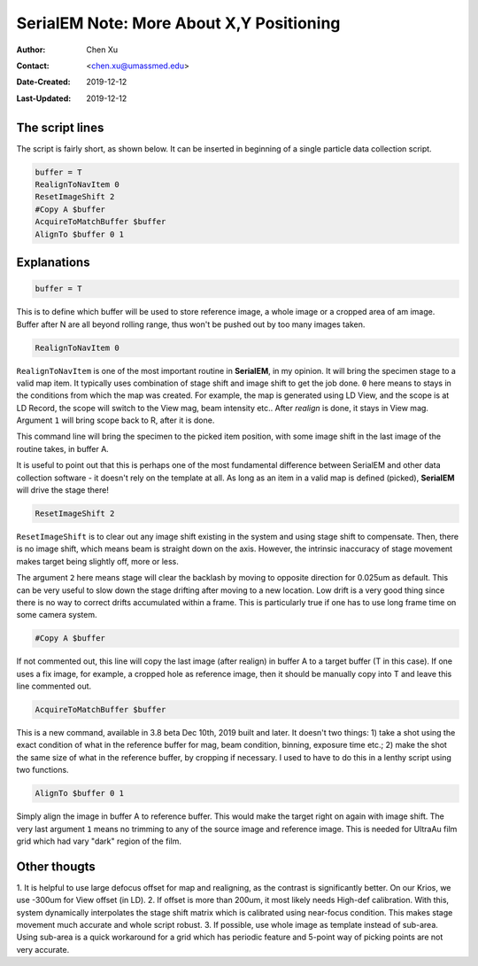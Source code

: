 
.. _SerialEM_note_more_about_XY_positioning:

SerialEM Note: More About X,Y Positioning
=========================================

:Author: Chen Xu
:Contact: <chen.xu@umassmed.edu>
:Date-Created: 2019-12-12 
:Last-Updated: 2019-12-12

.. glossary::

   Abstract
      Robust positioning to the target position is critical for high level operation of CryoEM data collection. In this note, 
      I like to share my own version of the latest script to perform X,Y positioning task. And I try to explain everyone line 
      of the code and ideas behind them as well. 
      
      I have spent a lot of time thinking and testing about this. If you have better and different ideas, I love to hear. 
      
      
.. _script:

The script lines 
----------------

The script is fairly short, as shown below. It can be inserted in beginning of a single particle data collection script. 

.. code-block:: ruby

    buffer = T
    RealignToNavItem 0
    ResetImageShift 2
    #Copy A $buffer
    AcquireToMatchBuffer $buffer
    AlignTo $buffer 0 1

.. _explain:

Explanations 
------------

.. code-block:: ruby

    buffer = T
    
This is to define which buffer will be used to store reference image, a whole image or a cropped area of am image. 
Buffer after N are all beyond rolling range, thus won't be pushed out by too many images taken. 

.. code-block:: ruby

    RealignToNavItem 0

``RealignToNavItem`` is one of the most important routine in **SerialEM**, in my opinion. It will bring the specimen stage to 
a valid map item. It typically uses combination of stage shift and image shift to get the job done. ``0`` here means to stays 
in the conditions from which the map was created. For example, the map is generated using LD View, and the scope is at LD Record,
the scope will switch to the View mag, beam intensity etc.. After *realign* is done, it stays in View mag. Argument ``1`` will 
bring scope back to R, after it is done. 

This command line will bring the specimen to the picked item position, with some image shift in the last image of the routine takes, in 
buffer A. 

It is useful to point out that this is perhaps one of the most fundamental difference between SerialEM and other data collection
software - it doesn't rely on the template at all. As long as an item in a valid map is defined (picked), **SerialEM** will drive 
the stage there!

.. code-block:: ruby

    ResetImageShift 2

``ResetImageShift`` is to clear out any image shift existing in the system and using stage shift to compensate. Then, there is 
no image shift, which means beam is straight down on the axis. However, the intrinsic inaccuracy of stage movement makes 
target being slightly off, more or less.  

The argument ``2`` here means stage will clear the backlash by moving to opposite direction for 0.025um as default. This can 
be very useful to slow down the stage drifting after moving to a new location. Low drift is a very good thing since there is no
way to correct drifts accumulated within a frame. This is particularly true if one has to use long frame time on some camera system. 

.. code-block:: ruby

  #Copy A $buffer
  
If not commented out, this line will copy the last image (after realign) in buffer A to a target buffer (T in this case). If 
one uses a fix image, for example, a cropped hole as reference image, then it should be manually copy into T and leave this 
line commented out. 

.. code-block:: ruby

    AcquireToMatchBuffer $buffer    

This is a new command, available in 3.8 beta Dec 10th, 2019 built and later. It doesn't two things: 1) take a shot using the 
exact condition of what in the reference buffer for mag, beam condition, binning, exposure time etc.; 2) make the shot the same 
size of what in the reference buffer, by cropping if necessary. I used to have to do this in a lenthy script using two 
functions. 

.. code-block:: ruby

   AlignTo $buffer 0 1
   
Simply align the image in buffer A to reference buffer. This would make the target right on again with image shift. The very 
last argument ``1`` means no trimming to any of the source image and reference image. This is needed for UltraAu film grid
which had vary "dark" region of the film. 

.. thoughs:

Other thougts
-------------

1. It is helpful to use large defocus offset for map and realigning, as the contrast is significantly better. On our Krios, we 
use -300um for View offset (in LD). 
2. If offset is more than 200um, it most likely needs High-def calibration. With this, system dynamically interpolates the stage
shift matrix which is calibrated using near-focus condition. This makes stage movement much accurate and whole script robust. 
3. If possible, use whole image as template instead of sub-area. Using sub-area is a quick workaround for a grid which has 
periodic feature and 5-point way of picking points are not very accurate. 
